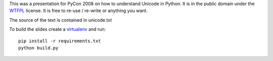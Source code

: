 
This was a presentation for PyCon 2008 on how to understand Unicode in Python.
It is in the public domain under the `WTFPL`_ license.
It is free to re-use / re-write or anything you want.

The source of the text is contained in unicode.txt

To build the slides create a `virtualenv`_ and run::

  pip install -r requirements.txt
  python build.py


.. _`WTFPL`: http://www.wtfpl.net/about/
.. _`virtualenv`: https://virtualenv.pypa.io/en/stable/
